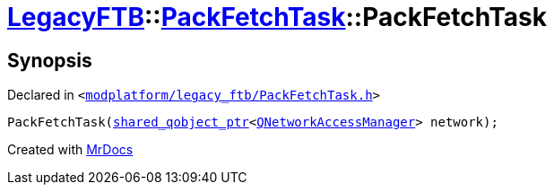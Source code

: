 [#LegacyFTB-PackFetchTask-2constructor]
= xref:LegacyFTB.adoc[LegacyFTB]::xref:LegacyFTB/PackFetchTask.adoc[PackFetchTask]::PackFetchTask
:relfileprefix: ../../
:mrdocs:


== Synopsis

Declared in `&lt;https://github.com/PrismLauncher/PrismLauncher/blob/develop/launcher/modplatform/legacy_ftb/PackFetchTask.h#L16[modplatform&sol;legacy&lowbar;ftb&sol;PackFetchTask&period;h]&gt;`

[source,cpp,subs="verbatim,replacements,macros,-callouts"]
----
PackFetchTask(xref:shared_qobject_ptr.adoc[shared&lowbar;qobject&lowbar;ptr]&lt;xref:QNetworkAccessManager.adoc[QNetworkAccessManager]&gt; network);
----



[.small]#Created with https://www.mrdocs.com[MrDocs]#
